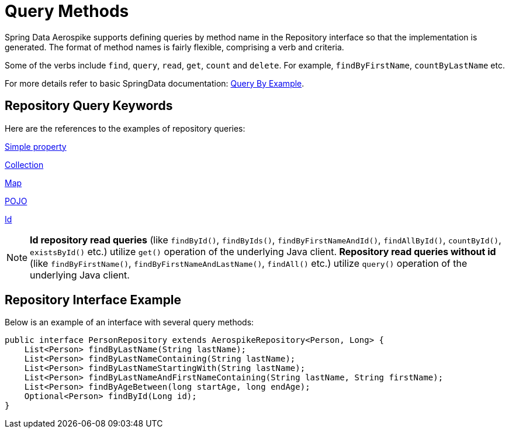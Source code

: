 = Query Methods

Spring Data Aerospike supports defining queries by method name in the Repository interface so that the implementation is generated.
The format of method names is fairly flexible, comprising a verb and criteria.

Some of the verbs include `find`, `query`, `read`, `get`, `count` and `delete`.
For example, `findByFirstName`, `countByLastName` etc.

For more details refer to basic SpringData documentation: <<query-by-example, Query By Example>>.

== Repository Query Keywords

Here are the references to the examples of repository queries:

<<aerospike.query_methods.simple_property, Simple property>>

<<aerospike.query_methods.collection, Collection>>

<<aerospike.query_methods.map, Map>>

<<aerospike.query_methods.pojo, POJO>>

<<aerospike.query_methods.id, Id>>

NOTE: *Id repository read queries* (like `findById()`, `findByIds()`, `findByFirstNameAndId()`, `findAllById()`, `countById()`, `existsById()` etc.) utilize `get()` operation of the underlying Java client. *Repository read queries without id* (like `findByFirstName()`, `findByFirstNameAndLastName()`, `findAll()`  etc.) utilize `query()` operation of the underlying Java client.


== Repository Interface Example

Below is an example of an interface with several query methods:

[source,java]
----
public interface PersonRepository extends AerospikeRepository<Person, Long> {
    List<Person> findByLastName(String lastName);
    List<Person> findByLastNameContaining(String lastName);
    List<Person> findByLastNameStartingWith(String lastName);
    List<Person> findByLastNameAndFirstNameContaining(String lastName, String firstName);
    List<Person> findByAgeBetween(long startAge, long endAge);
    Optional<Person> findById(Long id);
}
----